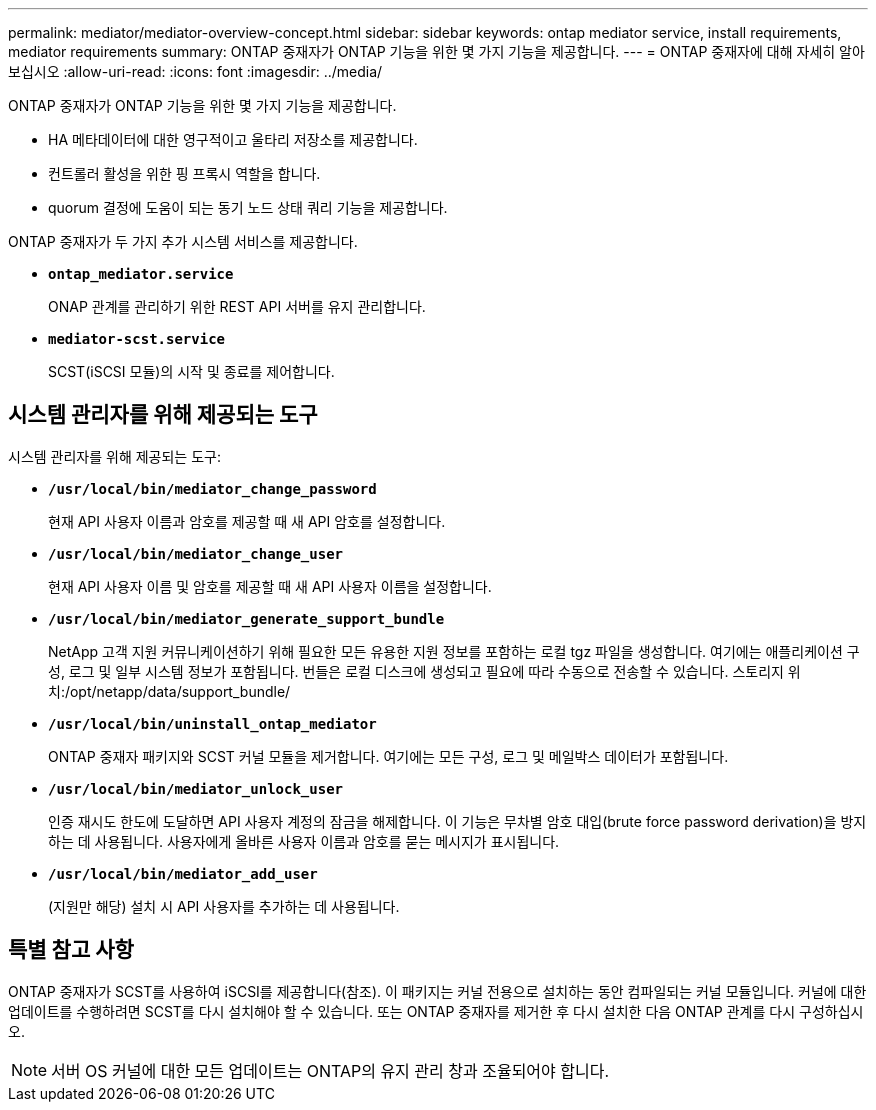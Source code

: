 ---
permalink: mediator/mediator-overview-concept.html 
sidebar: sidebar 
keywords: ontap mediator service, install requirements, mediator requirements 
summary: ONTAP 중재자가 ONTAP 기능을 위한 몇 가지 기능을 제공합니다. 
---
= ONTAP 중재자에 대해 자세히 알아보십시오
:allow-uri-read: 
:icons: font
:imagesdir: ../media/


[role="lead"]
ONTAP 중재자가 ONTAP 기능을 위한 몇 가지 기능을 제공합니다.

* HA 메타데이터에 대한 영구적이고 울타리 저장소를 제공합니다.
* 컨트롤러 활성을 위한 핑 프록시 역할을 합니다.
* quorum 결정에 도움이 되는 동기 노드 상태 쿼리 기능을 제공합니다.


ONTAP 중재자가 두 가지 추가 시스템 서비스를 제공합니다.

* *`ontap_mediator.service`*
+
ONAP 관계를 관리하기 위한 REST API 서버를 유지 관리합니다.

* *`mediator-scst.service`*
+
SCST(iSCSI 모듈)의 시작 및 종료를 제어합니다.





== 시스템 관리자를 위해 제공되는 도구

시스템 관리자를 위해 제공되는 도구:

* *`/usr/local/bin/mediator_change_password`*
+
현재 API 사용자 이름과 암호를 제공할 때 새 API 암호를 설정합니다.

* *`/usr/local/bin/mediator_change_user`*
+
현재 API 사용자 이름 및 암호를 제공할 때 새 API 사용자 이름을 설정합니다.

* *`/usr/local/bin/mediator_generate_support_bundle`*
+
NetApp 고객 지원 커뮤니케이션하기 위해 필요한 모든 유용한 지원 정보를 포함하는 로컬 tgz 파일을 생성합니다. 여기에는 애플리케이션 구성, 로그 및 일부 시스템 정보가 포함됩니다. 번들은 로컬 디스크에 생성되고 필요에 따라 수동으로 전송할 수 있습니다. 스토리지 위치:/opt/netapp/data/support_bundle/

* *`/usr/local/bin/uninstall_ontap_mediator`*
+
ONTAP 중재자 패키지와 SCST 커널 모듈을 제거합니다. 여기에는 모든 구성, 로그 및 메일박스 데이터가 포함됩니다.

* *`/usr/local/bin/mediator_unlock_user`*
+
인증 재시도 한도에 도달하면 API 사용자 계정의 잠금을 해제합니다. 이 기능은 무차별 암호 대입(brute force password derivation)을 방지하는 데 사용됩니다. 사용자에게 올바른 사용자 이름과 암호를 묻는 메시지가 표시됩니다.

* *`/usr/local/bin/mediator_add_user`*
+
(지원만 해당) 설치 시 API 사용자를 추가하는 데 사용됩니다.





== 특별 참고 사항

ONTAP 중재자가 SCST를 사용하여 iSCSI를 제공합니다(참조). 이 패키지는 커널 전용으로 설치하는 동안 컴파일되는 커널 모듈입니다. 커널에 대한 업데이트를 수행하려면 SCST를 다시 설치해야 할 수 있습니다. 또는 ONTAP 중재자를 제거한 후 다시 설치한 다음 ONTAP 관계를 다시 구성하십시오.


NOTE: 서버 OS 커널에 대한 모든 업데이트는 ONTAP의 유지 관리 창과 조율되어야 합니다.
